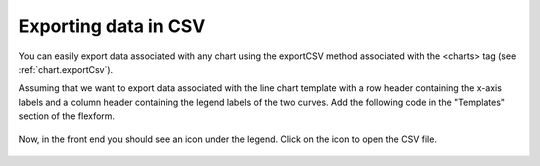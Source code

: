 .. ==================================================
.. FOR YOUR INFORMATION
.. --------------------------------------------------
.. -*- coding: utf-8 -*- with BOM.

.. ==================================================
.. DEFINE SOME TEXTROLES
.. --------------------------------------------------
.. role::   underline
.. role::   typoscript(code)
.. role::   ts(typoscript)
   :class:  typoscript
.. role::   php(code)


Exporting data in CSV
---------------------

You can easily export data associated with any chart using the exportCSV method 
associated with the <charts> tag (see :ref:`chart.exportCsv`).

Assuming that we want to export data associated with the line chart template with 
a row header containing the x-axis labels and a column header containing the legend labels of
the two curves. Add the following code in the "Templates" section of the flexform.

.. figure:: ../../Images/Tutorial/ExportCsvFlexformConfiguration.png

Now, in the front end you should see an icon under the legend.
Click on the icon to open the CSV file.

.. figure:: ../../Images/Tutorial/ExportCsvInFrontend.png
